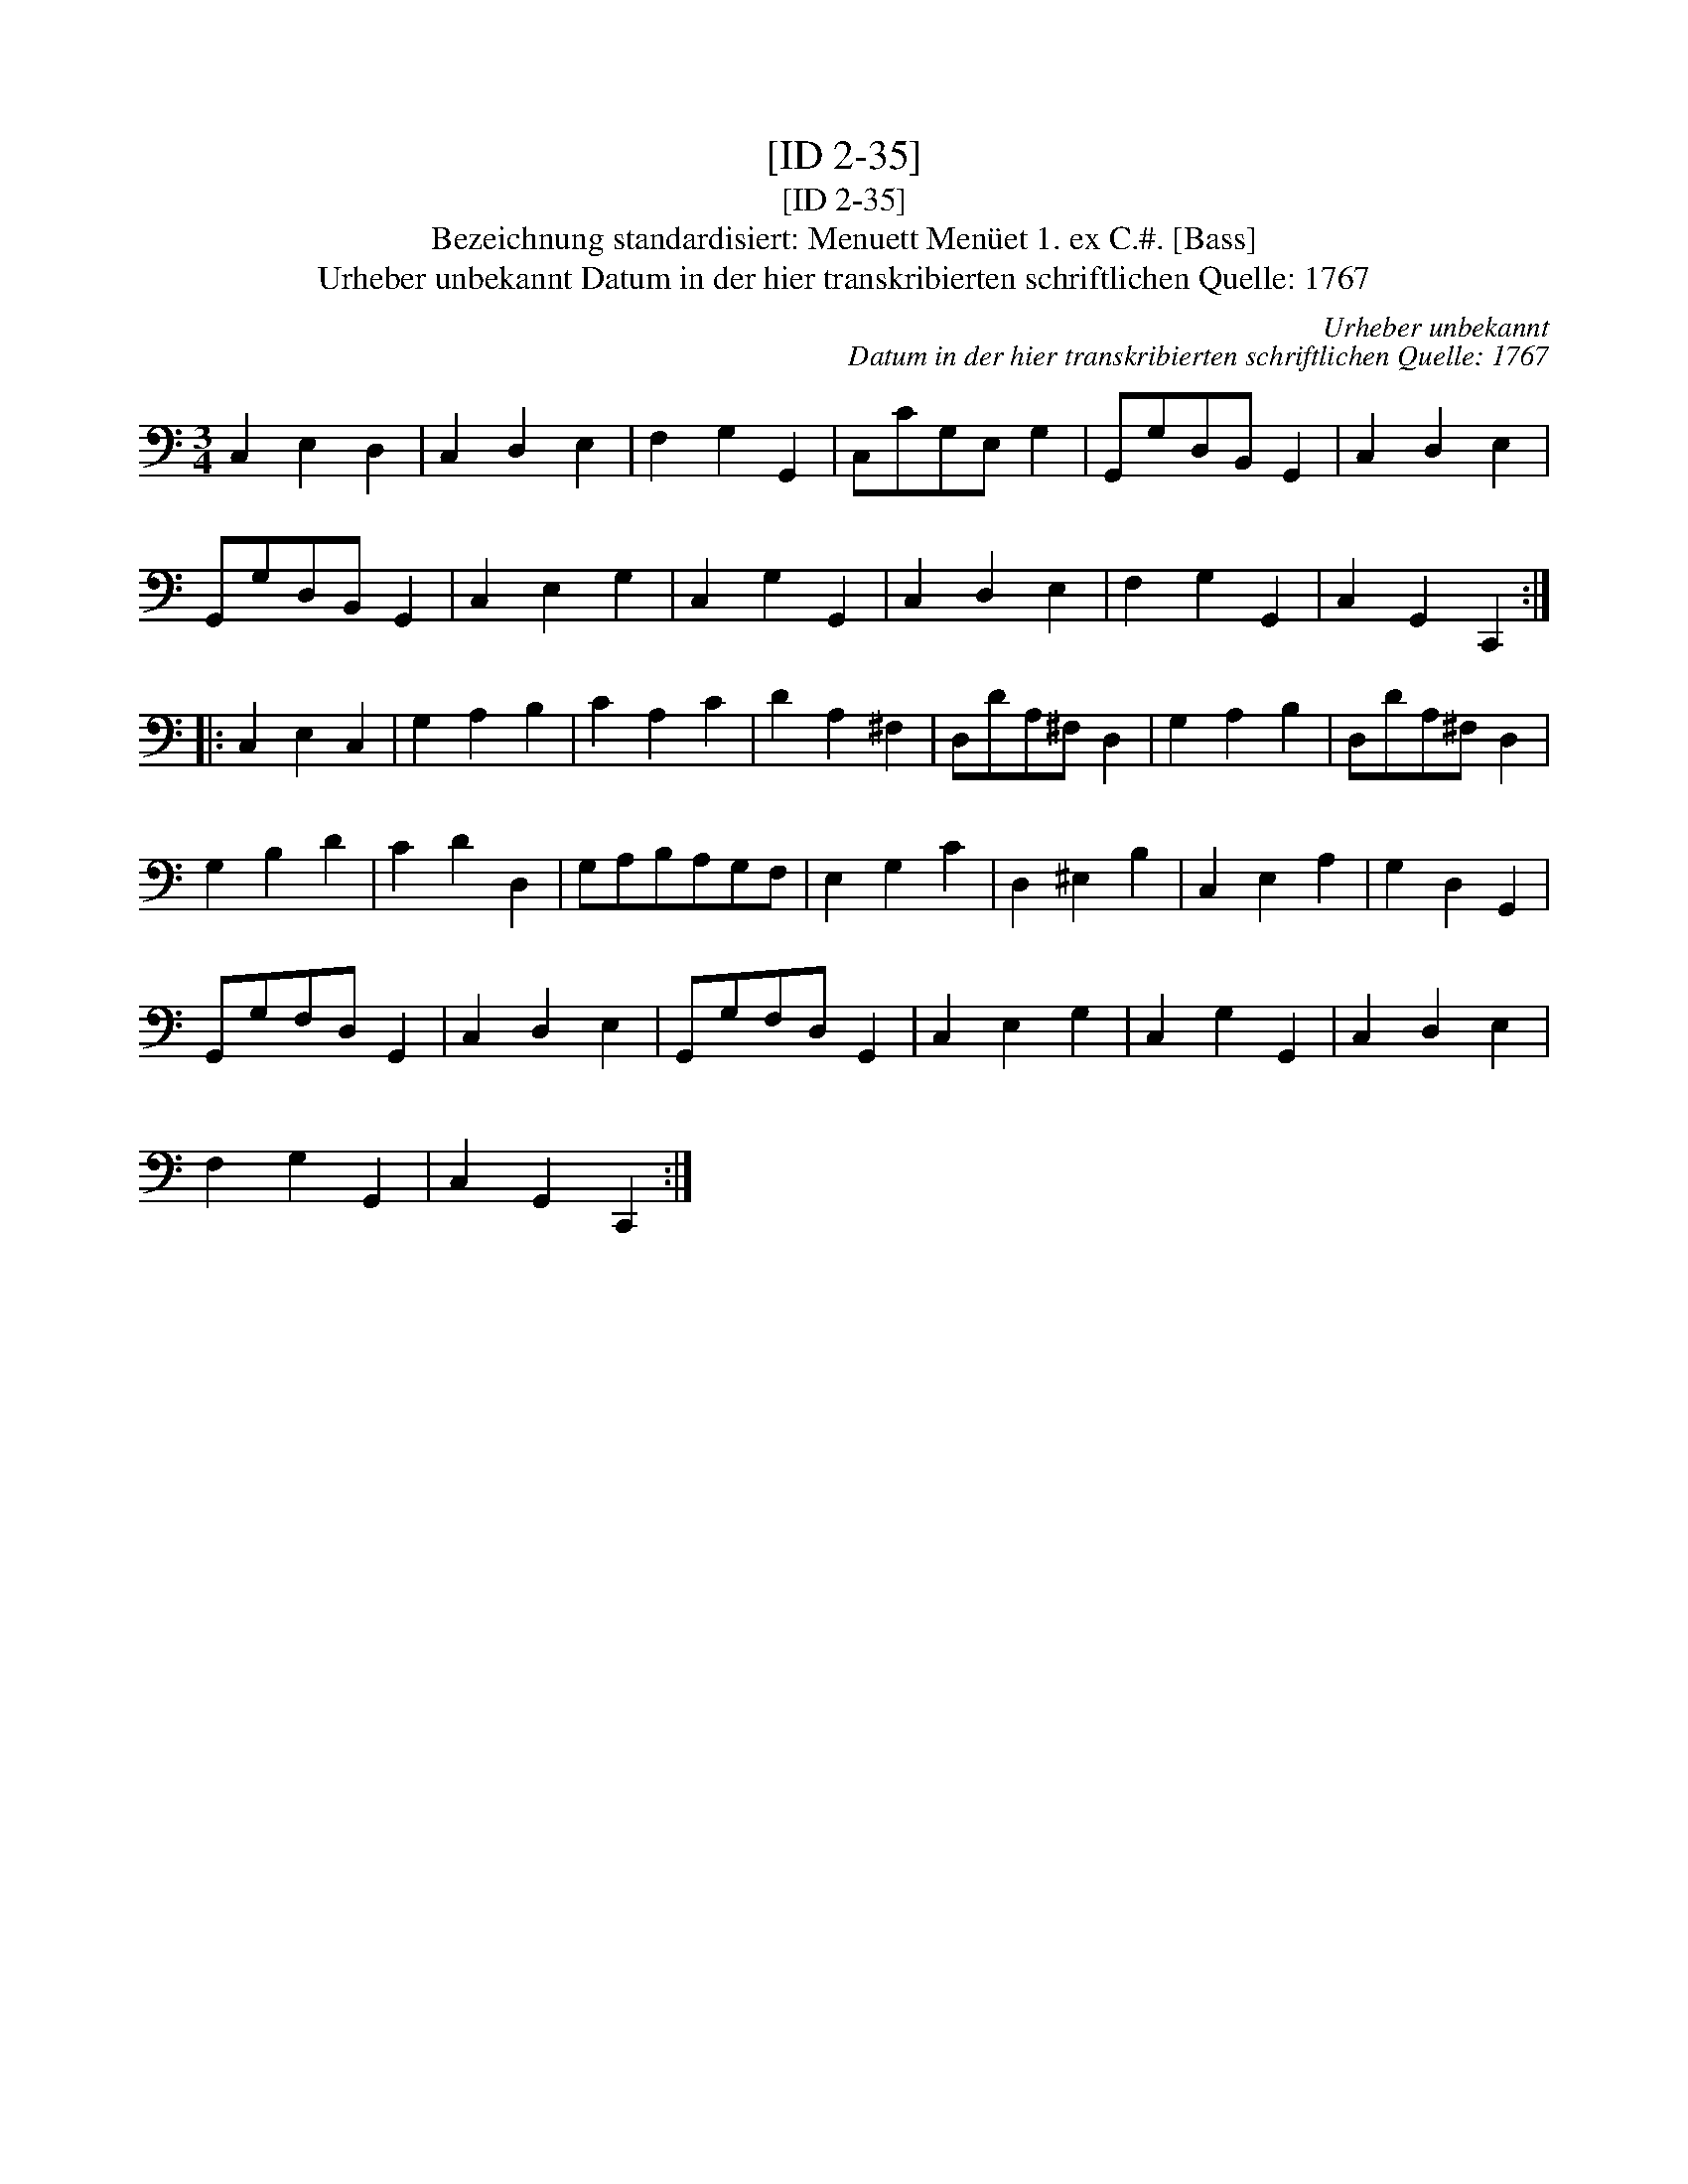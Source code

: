 X:1
T:[ID 2-35]
T:[ID 2-35]
T:Bezeichnung standardisiert: Menuett Men\"uet 1. ex C.#. [Bass]
T:Urheber unbekannt Datum in der hier transkribierten schriftlichen Quelle: 1767
C:Urheber unbekannt
C:Datum in der hier transkribierten schriftlichen Quelle: 1767
L:1/8
M:3/4
K:C
V:1 bass 
V:1
 C,2 E,2 D,2 | C,2 D,2 E,2 | F,2 G,2 G,,2 | C,CG,E, G,2 | G,,G,D,B,, G,,2 | C,2 D,2 E,2 | %6
 G,,G,D,B,, G,,2 | C,2 E,2 G,2 | C,2 G,2 G,,2 | C,2 D,2 E,2 | F,2 G,2 G,,2 | C,2 G,,2 C,,2 :: %12
 C,2 E,2 C,2 | G,2 A,2 B,2 | C2 A,2 C2 | D2 A,2 ^F,2 | D,DA,^F, D,2 | G,2 A,2 B,2 | D,DA,^F, D,2 | %19
 G,2 B,2 D2 | C2 D2 D,2 | G,A,B,A,G,F, | E,2 G,2 C2 | D,2 ^E,2 B,2 | C,2 E,2 A,2 | G,2 D,2 G,,2 | %26
 G,,G,F,D, G,,2 | C,2 D,2 E,2 | G,,G,F,D, G,,2 | C,2 E,2 G,2 | C,2 G,2 G,,2 | C,2 D,2 E,2 | %32
 F,2 G,2 G,,2 | C,2 G,,2 C,,2 :| %34

